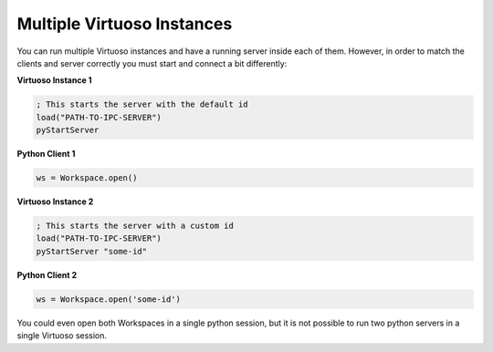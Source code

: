 .. _multiple:

Multiple Virtuoso Instances
===========================

You can run multiple Virtuoso instances and have a running server inside
each of them. However, in order to match the clients and server correctly
you must start and connect a bit differently:

**Virtuoso Instance 1**

.. code-block::
    lisp

    ; This starts the server with the default id
    load("PATH-TO-IPC-SERVER")
    pyStartServer


**Python Client 1**

.. code-block::
    python

    ws = Workspace.open()

**Virtuoso Instance 2**

.. code-block::
    lisp

    ; This starts the server with a custom id
    load("PATH-TO-IPC-SERVER")
    pyStartServer "some-id"

**Python Client 2**

.. code-block::
    python

    ws = Workspace.open('some-id')

You could even open both Workspaces in a single python session, but it
is not possible to run two python servers in a single Virtuoso session.
